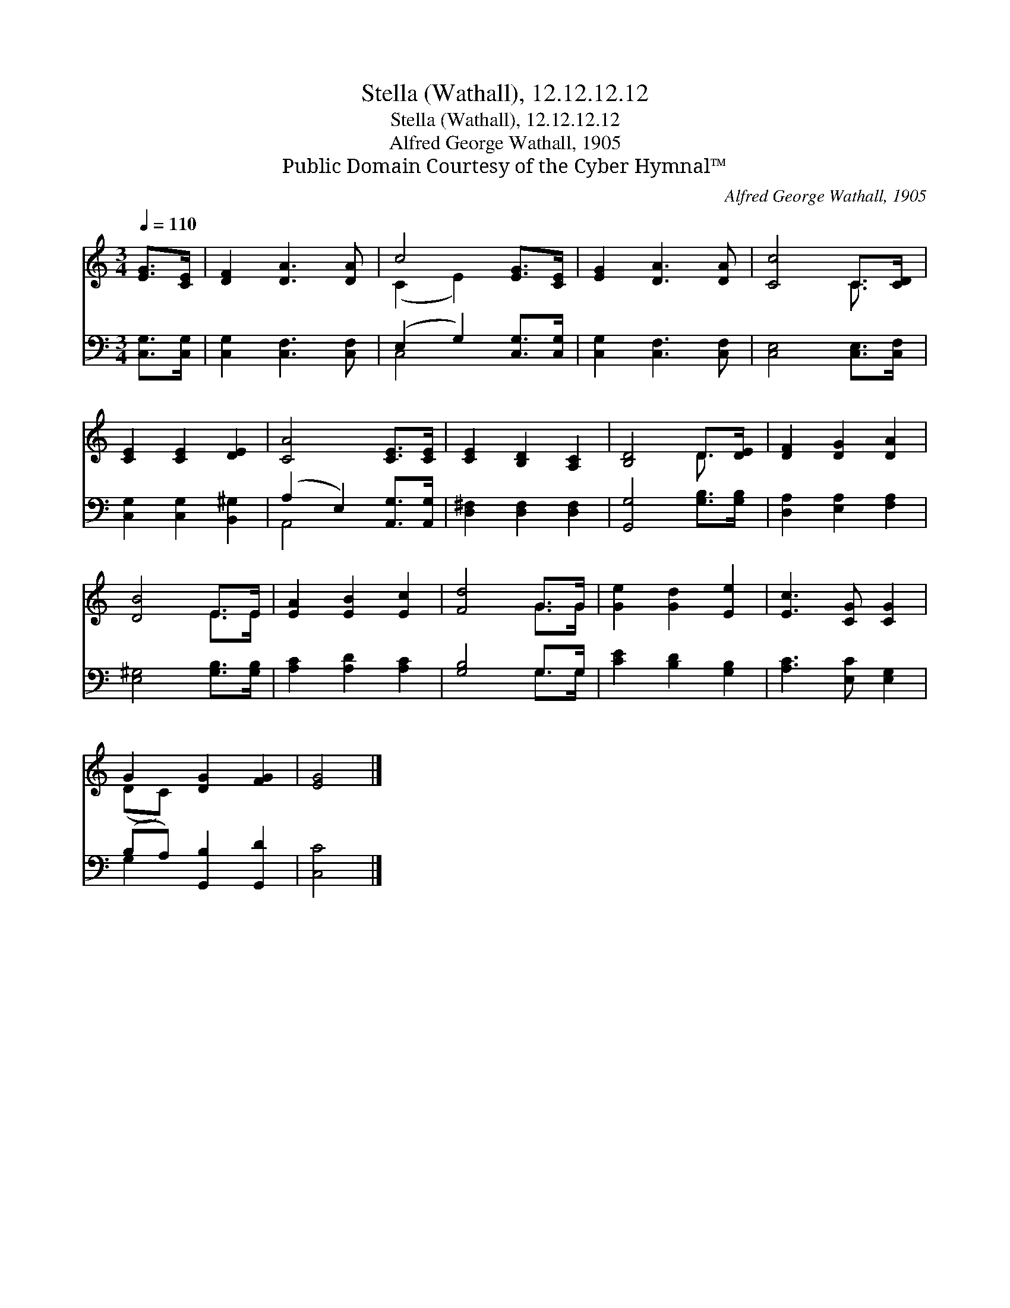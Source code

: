 X:1
T:Stella (Wathall), 12.12.12.12
T:Stella (Wathall), 12.12.12.12
T:Alfred George Wathall, 1905
T:Public Domain Courtesy of the Cyber Hymnal™
C:Alfred George Wathall, 1905
Z:Public Domain
Z:Courtesy of the Cyber Hymnal™
%%score ( 1 2 ) ( 3 4 )
L:1/8
Q:1/4=110
M:3/4
K:C
V:1 treble 
V:2 treble 
V:3 bass 
V:4 bass 
V:1
 [EG]>[CE] | [DF]2 [DA]3 [DA] | c4 [EG]>[CE] | [EG]2 [DA]3 [DA] | [Cc]4 C>[CD] | %5
 [CE]2 [CE]2 [DE]2 | [CA]4 [CE]>[CE] | [CE]2 [B,D]2 [A,C]2 | [B,D]4 D>[DE] | [DF]2 [DG]2 [DA]2 | %10
 [DB]4 E>E | [EA]2 [EB]2 [Ec]2 | [Fd]4 G>G | [Ge]2 [Gd]2 [Ee]2 | [Ec]3 [CG] [CG]2 | %15
 G2 [DG]2 [FG]2 | [EG]4 |] %17
V:2
 x2 | x6 | (C2 E2) x2 | x6 | x4 C3/2 x/ | x6 | x6 | x6 | x4 D3/2 x/ | x6 | x4 E>E | x6 | x4 G>G | %13
 x6 | x6 | (DC) x4 | x4 |] %17
V:3
 [C,G,]>[C,G,] | [C,G,]2 [C,F,]3 [C,F,] | (E,2 G,2) [C,G,]>[C,G,] | [C,G,]2 [C,F,]3 [C,F,] | %4
 [C,E,]4 [C,E,]>[C,F,] | [C,G,]2 [C,G,]2 [B,,^G,]2 | (A,2 E,2) [A,,G,]>[A,,G,] | %7
 [D,^F,]2 [D,F,]2 [D,F,]2 | [G,,G,]4 [G,B,]>[G,B,] | [D,A,]2 [E,A,]2 [F,A,]2 | %10
 [E,^G,]4 [G,B,]>[G,B,] | [A,C]2 [A,D]2 [A,C]2 | [G,B,]4 G,>G, | [CE]2 [B,D]2 [G,B,]2 | %14
 [A,C]3 [E,C] [E,G,]2 | (B,A,) [G,,B,]2 [G,,D]2 | [C,C]4 |] %17
V:4
 x2 | x6 | C,4 x2 | x6 | x6 | x6 | A,,4 x2 | x6 | x6 | x6 | x6 | x6 | x4 G,>G, | x6 | x6 | G,2 x4 | %16
 x4 |] %17

